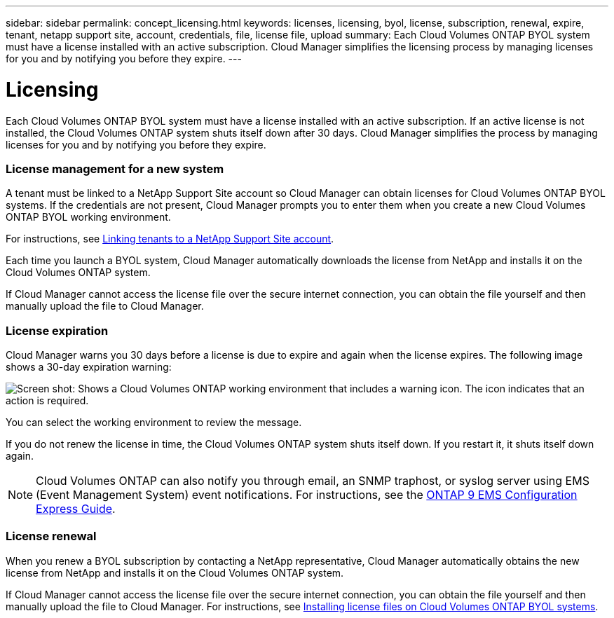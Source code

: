 ---
sidebar: sidebar
permalink: concept_licensing.html
keywords: licenses, licensing, byol, license, subscription, renewal, expire, tenant, netapp support site, account, credentials, file, license file, upload
summary: Each Cloud Volumes ONTAP BYOL system must have a license installed with an active subscription. Cloud Manager simplifies the licensing process by managing licenses for you and by notifying you before they expire.
---

= Licensing
:hardbreaks:
:nofooter:
:icons: font
:linkattrs:
:imagesdir: ./media/

[.lead]
Each Cloud Volumes ONTAP BYOL system must have a license installed with an active subscription. If an active license is not installed, the Cloud Volumes ONTAP system shuts itself down after 30 days. Cloud Manager simplifies the process by managing licenses for you and by notifying you before they expire.

[discrete]
=== License management for a new system

A tenant must be linked to a NetApp Support Site account so Cloud Manager can obtain licenses for Cloud Volumes ONTAP BYOL systems. If the credentials are not present, Cloud Manager prompts you to enter them when you create a new Cloud Volumes ONTAP BYOL working environment.

For instructions, see link:task_setting_up_users_tenants.html#linking-tenants-to-a-netapp-support-site-account[Linking tenants to a NetApp Support Site account].

Each time you launch a BYOL system, Cloud Manager automatically downloads the license from NetApp and installs it on the Cloud Volumes ONTAP system.

If Cloud Manager cannot access the license file over the secure internet connection, you can obtain the file yourself and then manually upload the file to Cloud Manager.

[discrete]
=== License expiration

Cloud Manager warns you 30 days before a license is due to expire and again when the license expires. The following image shows a 30-day expiration warning:

image:screenshot_warning.gif[Screen shot: Shows a Cloud Volumes ONTAP working environment that includes a warning icon. The icon indicates that an action is required.]

You can select the working environment to review the message.

If you do not renew the license in time, the Cloud Volumes ONTAP system shuts itself down. If you restart it, it shuts itself down again.

NOTE: Cloud Volumes ONTAP can also notify you through email, an SNMP traphost, or syslog server using EMS (Event Management System) event notifications. For instructions, see the http://docs.netapp.com/ontap-9/topic/com.netapp.doc.exp-ems/home.html[ONTAP 9 EMS Configuration Express Guide^].

[discrete]
=== License renewal

When you renew a BYOL subscription by contacting a NetApp representative, Cloud Manager automatically obtains the new license from NetApp and installs it on the Cloud Volumes ONTAP system.

If Cloud Manager cannot access the license file over the secure internet connection, you can obtain the file yourself and then manually upload the file to Cloud Manager. For instructions, see link:task_modifying_ontap_cloud.html#installing-license-files-on-cloud-volumes-ontap-byol-systems[Installing license files on Cloud Volumes ONTAP BYOL systems].
